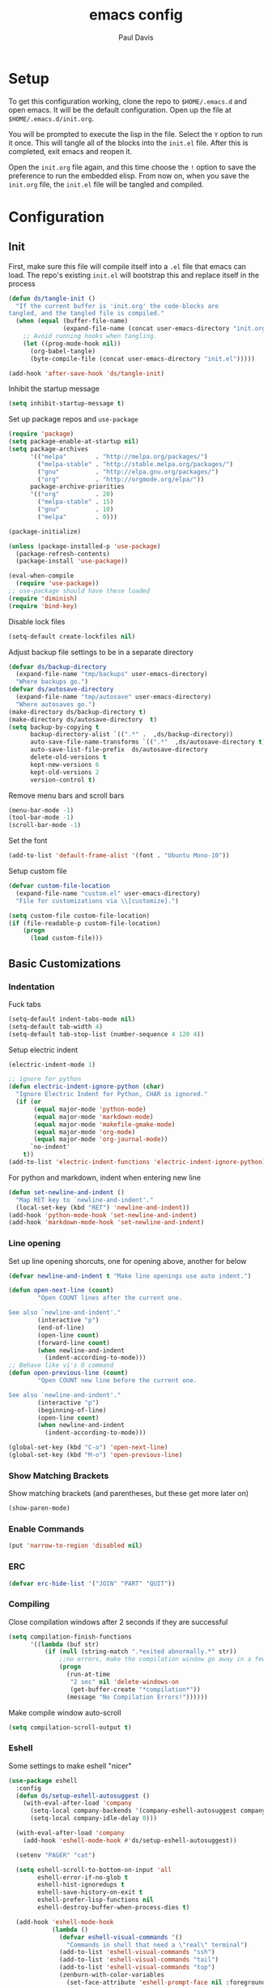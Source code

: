 #+TITLE: emacs config
#+AUTHOR: Paul Davis
#+BABEL: :cache yes
#+LATEX_HEADER: \usepackage{parskip}
#+LATEX_HEADER: \usepackage{inconsolata}
#+LATEX_HEADER: \usepackage[utf8]{inputenc}
#+PROPERTY: header-args :tangle yes

* Setup

  To get this configuration working, clone the repo to
  ~$HOME/.emacs.d~ and open emacs. It will be the default
  configuration. Open up the file at ~$HOME/.emacs.d/init.org~.

  You will be prompted to execute the lisp in the file. Select the ~Y~
  option to run it once. This will tangle all of the blocks into the
  ~init.el~ file. After this is completed, exit emacs and reopen it.

  Open the ~init.org~ file again, and this time choose the ~!~ option
  to save the preference to run the embedded elisp. From now on, when
  you save the ~init.org~ file, the ~init.el~ file will be tangled and
  compiled.

  
* Configuration

** Init

   First, make sure this file will compile itself into a ~.el~ file
   that emacs can load. The repo's existing ~init.el~ will bootstrap
   this and replace itself in the process

   #+BEGIN_SRC emacs-lisp
     (defun ds/tangle-init ()
       "If the current buffer is 'init.org' the code-blocks are
     tangled, and the tangled file is compiled."
       (when (equal (buffer-file-name)
                    (expand-file-name (concat user-emacs-directory "init.org")))
         ;; Avoid running hooks when tangling.
         (let ((prog-mode-hook nil))
           (org-babel-tangle)
           (byte-compile-file (concat user-emacs-directory "init.el")))))

     (add-hook 'after-save-hook 'ds/tangle-init)
   #+END_SRC

   Inhibit the startup message

   #+BEGIN_SRC emacs-lisp
     (setq inhibit-startup-message t)
   #+END_SRC

   Set up package repos and ~use-package~

   #+BEGIN_SRC emacs-lisp
     (require 'package)
     (setq package-enable-at-startup nil)
     (setq package-archives
           '(("melpa"        . "http://melpa.org/packages/")
             ("melpa-stable" . "http://stable.melpa.org/packages/")
             ("gnu"          . "http://elpa.gnu.org/packages/")
             ("org"          . "http://orgmode.org/elpa/"))
           package-archive-priorities
           '(("org"          . 20)
             ("melpa-stable" . 15)
             ("gnu"          . 10)
             ("melpa"        . 0)))

     (package-initialize)

     (unless (package-installed-p 'use-package)
       (package-refresh-contents)
       (package-install 'use-package))

     (eval-when-compile
       (require 'use-package))
     ;; use-package should have these loaded
     (require 'diminish)
     (require 'bind-key)
   #+END_SRC

   Disable lock files

   #+BEGIN_SRC emacs-lisp
     (setq-default create-lockfiles nil)
   #+END_SRC

   Adjust backup file settings to be in a separate directory

   #+BEGIN_SRC emacs-lisp
     (defvar ds/backup-directory
       (expand-file-name "tmp/backups" user-emacs-directory)
       "Where backups go.")
     (defvar ds/autosave-directory
       (expand-file-name "tmp/autosave" user-emacs-directory)
       "Where autosaves go.")
     (make-directory ds/backup-directory t)
     (make-directory ds/autosave-directory  t)
     (setq backup-by-copying t
           backup-directory-alist `((".*" .  ,ds/backup-directory))
           auto-save-file-name-transforms `((".*"  ,ds/autosave-directory t))
           auto-save-list-file-prefix  ds/autosave-directory
           delete-old-versions t
           kept-new-versions 6
           kept-old-versions 2
           version-control t)
   #+END_SRC

   Remove menu bars and scroll bars

   #+BEGIN_SRC emacs-lisp
     (menu-bar-mode -1)
     (tool-bar-mode -1)
     (scroll-bar-mode -1)
   #+END_SRC

   Set the font

   #+BEGIN_SRC emacs-lisp
     (add-to-list 'default-frame-alist '(font . "Ubuntu Mono-10"))
   #+END_SRC

   Setup custom file

   #+BEGIN_SRC emacs-lisp
     (defvar custom-file-location
       (expand-file-name "custom.el" user-emacs-directory)
       "File for customizations via \\[customize].")

     (setq custom-file custom-file-location)
     (if (file-readable-p custom-file-location)
         (progn
           (load custom-file)))
   #+END_SRC

** Basic Customizations
*** Indentation

    Fuck tabs

    #+BEGIN_SRC emacs-lisp
      (setq-default indent-tabs-mode nil)
      (setq-default tab-width 4)
      (setq-default tab-stop-list (number-sequence 4 120 4))
    #+END_SRC

    Setup electric indent

    #+BEGIN_SRC emacs-lisp
      (electric-indent-mode 1)

      ;; ignore for python
      (defun electric-indent-ignore-python (char)
        "Ignore Electric Indent for Python, CHAR is ignored."
        (if (or
             (equal major-mode 'python-mode)
             (equal major-mode 'markdown-mode)
             (equal major-mode 'makefile-gmake-mode)
             (equal major-mode 'org-mode)
             (equal major-mode 'org-journal-mode))
            `no-indent'
          t))
      (add-to-list 'electric-indent-functions 'electric-indent-ignore-python)
    #+END_SRC

    For python and markdown, indent when entering new line

    #+BEGIN_SRC emacs-lisp
      (defun set-newline-and-indent ()
        "Map RET key to `newline-and-indent'."
        (local-set-key (kbd "RET") 'newline-and-indent))
      (add-hook 'python-mode-hook 'set-newline-and-indent)
      (add-hook 'markdown-mode-hook 'set-newline-and-indent)
    #+END_SRC

*** Line opening

    Set up line opening shorcuts, one for opening above, another for
    below


    #+BEGIN_SRC emacs-lisp
      (defvar newline-and-indent t "Make line openings use auto indent.")

      (defun open-next-line (count)
              "Open COUNT lines after the current one.

      See also `newline-and-indent'."
              (interactive "p")
              (end-of-line)
              (open-line count)
              (forward-line count)
              (when newline-and-indent
                (indent-according-to-mode)))
      ;; Behave like vi's O command
      (defun open-previous-line (count)
              "Open COUNT new line before the current one.

      See also `newline-and-indent'."
              (interactive "p")
              (beginning-of-line)
              (open-line count)
              (when newline-and-indent
                (indent-according-to-mode)))

      (global-set-key (kbd "C-o") 'open-next-line)
      (global-set-key (kbd "M-o") 'open-previous-line)
    #+END_SRC

*** Show Matching Brackets

    Show matching brackets (and parentheses, but these get more later
    on)


    #+BEGIN_SRC emacs-lisp
      (show-paren-mode)
    #+END_SRC

*** Enable Commands

    #+BEGIN_SRC emacs-lisp
      (put 'narrow-to-region 'disabled nil)
    #+END_SRC

*** ERC
    #+BEGIN_SRC emacs-lisp
      (defvar erc-hide-list '("JOIN" "PART" "QUIT"))
    #+END_SRC

*** Compiling

    Close compilation windows after 2 seconds if they are successful

    #+BEGIN_SRC emacs-lisp
      (setq compilation-finish-functions
            '((lambda (buf str)
                (if (null (string-match ".*exited abnormally.*" str))
                    ;;no errors, make the compilation window go away in a few seconds
                    (progn
                      (run-at-time
                       "2 sec" nil 'delete-windows-on
                       (get-buffer-create "*compilation*"))
                      (message "No Compilation Errors!"))))))
    #+END_SRC

    Make compile window auto-scroll

    #+BEGIN_SRC emacs-lisp
      (setq compilation-scroll-output t)
    #+END_SRC

*** Eshell

    Some settings to make eshell "nicer"

    #+BEGIN_SRC emacs-lisp
      (use-package eshell
        :config
        (defun ds/setup-eshell-autosuggest ()
          (with-eval-after-load 'company
            (setq-local company-backends '(company-eshell-autosuggest company-elisp))
            (setq-local company-idle-delay 0)))

        (with-eval-after-load 'company
          (add-hook 'eshell-mode-hook #'ds/setup-eshell-autosuggest))

        (setenv "PAGER" "cat")

        (setq eshell-scroll-to-bottom-on-input 'all
              eshell-error-if-no-glob t
              eshell-hist-ignoredups t
              eshell-save-history-on-exit t
              eshell-prefer-lisp-functions nil
              eshell-destroy-buffer-when-process-dies t)

        (add-hook 'eshell-mode-hook
                  (lambda ()
                    (defvar eshell-visual-commands '()
                      "Commands in shell that need a \"real\" terminal")
                    (add-to-list 'eshell-visual-commands "ssh")
                    (add-to-list 'eshell-visual-commands "tail")
                    (add-to-list 'eshell-visual-commands "top")
                    (zenburn-with-color-variables
                      (set-face-attribute 'eshell-prompt-face nil :foreground zenburn-fg :weight 'normal)))))
    #+END_SRC

    Prompt setup for eshell

    #+BEGIN_SRC emacs-lisp
      (use-package dash
        :ensure t
        :config
        (use-package s
          :ensure t
          :config
          (use-package eshell
            :init

            (defvar ds/eshell-sep " | "
              "Separator between esh-sections")

            (defvar ds/eshell-section-delim " "
              "Separator between an esh-section icon and form")

            (defvar ds/eshell-header "\n "
              "Eshell prompt header")

            (setq eshell-prompt-regexp "^ [$#] ")

            (defmacro ds/with-face (STR &rest PROPS)
              "Return STR propertized with PROPS."
              `(propertize ,STR 'face (list ,@PROPS)))

            (defmacro ds/eshell-section (NAME ICON FORM &rest PROPS)
              "Build eshell section NAME with ICON prepended to evaled FORM with PROPS."
              `(defvar ,NAME
                 (lambda () (when ,FORM
                              (let ((result (concat ,ICON (if (> (length ,ICON) 0) ds/eshell-section-delim "") ,FORM)))
                                (if ,@PROPS
                                    (ds/with-face result ,@PROPS)
                                  result))))
                 "Eshell prompt section - ,NAME"))


            (defun ds/split-directory-prompt (directory)
              (if (string-match-p ".*/.*" directory)
                  (list (file-name-directory directory) (file-name-base directory))
                (list "" directory)))

            (defun ds/pwd-shorten-dirs (pwd)
              "Shorten all directory names in PWD except the last two."
              (let ((p-lst (split-string pwd "/")))
                (if (> (length p-lst) 2)
                    (concat
                     (mapconcat (lambda (elm) (if (zerop (length elm)) ""
                                                (substring elm 0 1)))
                                (butlast p-lst 2)
                                "/")
                     "/"
                     (mapconcat (lambda (elm) elm)
                                (last p-lst 2)
                                "/"))
                  pwd)))  ;; Otherwise, we just return the PWD

            (ds/eshell-section esh-dir
                               (ds/with-face "" (zenburn-with-color-variables
                                                   `(:foreground ,zenburn-fg-1 :weight bold)))
                               (let* ((dirparts (ds/split-directory-prompt (ds/pwd-shorten-dirs (abbreviate-file-name (eshell/pwd)))))
                                      (parent (car dirparts))
                                      (dirname (cadr dirparts)))
                                 (concat (ds/with-face parent (zenburn-with-color-variables
                                                                `(:foreground ,zenburn-bg+3)))
                                         (ds/with-face dirname (zenburn-with-color-variables
                                                                 `(:foreground ,zenburn-fg-1 :weight bold))))))

            (ds/eshell-section esh-git
                               (ds/with-face ""
                                             (zenburn-with-color-variables `(:foreground ,zenburn-orange)))
                               (let* ((unstaged-count (length (magit-unstaged-files)))
                                      (staged-count (length (magit-staged-files)))
                                      (untracked-count (length (magit-untracked-files)))
                                      (unstaged (if (> unstaged-count 0)
                                                    (ds/with-face
                                                     (concat " (" (number-to-string unstaged-count) ")")
                                                     (zenburn-with-color-variables `(:foreground ,zenburn-yellow)))
                                                  ""))
                                      (staged (if (> staged-count 0)
                                                  (ds/with-face
                                                   (concat " (" (number-to-string staged-count) ")")
                                                   (zenburn-with-color-variables `(:foreground ,zenburn-green)))
                                                ""))
                                      (untracked (if (> untracked-count 0)
                                                     (ds/with-face
                                                      (concat " (" (number-to-string untracked-count) ")")
                                                      (zenburn-with-color-variables `(:foreground ,zenburn-red)))
                                                   "")))
                                 (if (magit-get-current-branch)
                                     (concat (ds/with-face (magit-get-current-branch)
                                                           (zenburn-with-color-variables `(:foreground ,zenburn-blue)))
                                             staged unstaged untracked)
                                   nil)))

            (ds/eshell-section esh-last-command-status
                               ""
                               (if (eq eshell-last-command-status 0)
                                   nil
                                 (ds/with-face "" (zenburn-with-color-variables `(:foreground ,zenburn-red+1)))))

            (set-fontset-font t '(#Xf017 . #Xf017) "fontawesome")
            (set-fontset-font t '(#Xf011 . #Xf011) "fontawesome")
            (set-fontset-font t '(#Xf026 . #Xf028) "fontawesome")

            (ds/eshell-section esh-clock
                               ""
                               (format-time-string "%H:%M" (current-time))
                               (zenburn-with-color-variables
                                 `(:foreground ,zenburn-green)))

            ;; Choose which eshell-funcs to enable
            (defvar ds/eshell-funcs (list (list esh-dir esh-clock) (list esh-git) (list esh-last-command-status))
              "Eshell prompt sections")

            (defun ds/eshell-acc (acc x)
              "Accumulator for evaluating and concatenating esh-sections."
              (if (and (listp x) (not (functionp x)))
                  (concat acc (-reduce-from 'ds/eshell-acc "" x) "\n ")
                (--if-let (funcall x)
                    (if (s-blank? acc)
                        it
                      (concat acc
                              (if (string= "\n" (substring acc (- (length acc) 1) (length acc)))
                                  " "
                                ds/eshell-sep)
                              it))
                  acc)))

            (defun ds/eshell-prompt-func ()
              "Build `eshell-prompt-function'"
              (concat ds/eshell-header
                      (replace-regexp-in-string "\n $" "" (-reduce-from 'ds/eshell-acc "" ds/eshell-funcs))
                      "\n"
                      (concat " " (if (= (user-uid) 0) "#" "$") " ")))

            ;; Enable the new eshell prompt
            (setq eshell-prompt-function 'ds/eshell-prompt-func)

            )))
    #+END_SRC

*** Shell Highlighting

    Add this to highlight more stuff in ~sh-mode~

    #+BEGIN_SRC emacs-lisp
      (defun sh-script-extra-font-lock-match-var-in-double-quoted-string (limit)
        "Search for variables in double-quoted strings."
        (let (res)
          (while
              (and (setq res (progn (if (eq (get-byte) ?$) (backward-char))
                                    (re-search-forward
                                     "[^\\]\\$\\({#?\\)?\\([[:alpha:]_][[:alnum:]_]*\\|[-#?@!]\\|[[:digit:]]+\\)"
                                     limit t)))
                   (not (eq (nth 3 (syntax-ppss)) ?\")))) res))

      (defvar sh-script-extra-font-lock-keywords
        '((sh-script-extra-font-lock-match-var-in-double-quoted-string
           (2 font-lock-variable-name-face prepend))))

      (defun sh-script-extra-font-lock-activate ()
        (interactive)
        (font-lock-add-keywords nil sh-script-extra-font-lock-keywords)
        (if (fboundp 'font-lock-flush)
            (font-lock-flush)
          (when font-lock-mode (with-no-warnings (font-lock-fontify-buffer)))))

      (add-hook 'sh-mode-hook 'sh-script-extra-font-lock-activate)
    #+END_SRC

** Utility Functions

   A function to get files in a directory recursively, this is used in
   the ~org-agenda~ config to add all the files in ~$HOME/org/agenda~
   and it's subfolders

   #+BEGIN_SRC emacs-lisp
     (defun directory-files-recursive(directory &optional match)
       "Get all files in DIRECTORY recursivley.
     There are three optional arguments:
     If FULL is non-nil, return absolute file names.  Otherwise return names
      that are relative to the specified directory.
     If MATCH is non-nil, mention only file names that match the regexp MATCH.
     If NOSORT is non-nil, the list is not sorted--its order is unpredictable.
      Otherwise, the list returned is sorted with `string-lessp'.
      NOSORT is useful if you plan to sort the result yourself."
       (interactive)
       (let (file-list
             (current-dir-list (directory-files-and-attributes directory t))
             (match (if match match "^[^.].*"))) ; ignore hidden files by default
         (while current-dir-list
           (let ((file-name (car (car current-dir-list)))
                 (is-dir (equal t (car (cdr (car current-dir-list))))))
             (cond
              ;; if the filename matches the match string
              (is-dir
               ;; make sure it is not a hidden dir
               (if (or
                    (equal "." (substring file-name -1))
                    (equal "." (substring (file-name-nondirectory file-name) 0 1)))
                   ()
                 ;; recurse it adding the result to the list
                 (setq file-list
                       (append
                        (directory-files-recursive file-name match)
                        file-list))))
              ((string-match match (file-name-nondirectory file-name))
               (setq file-list (cons file-name file-list)))))
           (setq current-dir-list (cdr current-dir-list)))
         file-list))
   #+END_SRC


   A function to indent the entire buffer, bound to ~C-\~

   #+BEGIN_SRC emacs-lisp

     (defun ds/indent-buffer ()
       "Indent entire buffer using `indent-according-to-mode'."
       (interactive)
       (save-excursion
         (push-mark (point))
         (push-mark (point-max) nil t)
         (goto-char (point-min))
         (indent-region (region-beginning) (region-end))))

     (defun ds/indent-mmm-section ()
       "Indent entire MMM section using `indent-according-to-mode'."
       (interactive)
       (save-excursion
         (push-mark (point))
         (push-mark (mmm-back-end mmm-current-overlay) nil t)
         (goto-char (mmm-front-start mmm-current-overlay))
         (indent-region (region-beginning) (region-end))))

     (global-set-key (kbd "C-c \\") 'ds/indent-buffer)
   #+END_SRC

   A function that makes a variable local to the buffer and sets it's
   value in one step


   #+BEGIN_SRC emacs-lisp
     (defun set-local-variable (varname value)
       "Make a variable VARNAME local to the buffer if needed, then set to VALUE."
       (interactive "vVariable Name: \nsNew Value: ")
       (let  ((number (string-to-number value)))
         (make-variable-buffer-local varname)
         (if (and (= 0 number) (not (string-equal "0" value)))
             (set-variable varname value)
           (set-variable varname number))))
   #+END_SRC

   A function to toggle a serif font for a buffer, but still keep
   "code" in that buffer monospaced
   
   #+BEGIN_SRC emacs-lisp
     (defvar ds/serif-preserve-default-list nil
       "A list holding the faces that preserve the default family and height when TOGGLE-SERIF is used.")
     (defvar ds/preserve-default-cookies-list nil
       "A list holding the faces that preserve the default family and height when TOGGLE-SERIF is used.")
     (defvar ds/default-cookie nil
       "A list holding the faces that preserve the default family and height when TOGGLE-SERIF is used.")

     (setq ds/serif-preserve-default-list
           '(;; LaTeX markup
             font-latex-math-face
             font-latex-sedate-face
             font-latex-warning-face
             ;; org markup
             org-latex-and-related
             org-meta-line
             org-verbatim
             org-block-begin-line
             org-block
             org-code
             org-date
             ;; syntax highlighting using font-lock
             font-lock-builtin-face
             font-lock-comment-delimiter-face
             font-lock-comment-face
             font-lock-constant-face
             font-lock-doc-face
             font-lock-function-name-face
             font-lock-keyword-face
             font-lock-negation-char-face
             font-lock-preprocessor-face
             font-lock-regexp-grouping-backslash
             font-lock-regexp-grouping-construct
             font-lock-string-face
             font-lock-type-face
             font-lock-variable-name-face
             font-lock-warning-face))

     (require 'face-remap)

     (defun ds/toggle-serif ()
       "Change the default face of the current buffer to use a serif family."
       (interactive)
       (when (display-graphic-p)  ;; this is only for graphical emacs
         ;; the serif font familiy and height, save the default attributes
         (let ((serif-fam "Ubuntu")
               (serif-height 105)
               (default-fam (face-attribute 'default :family))
               (default-height (face-attribute 'default :height)))
           (if (not (bound-and-true-p ds/default-cookie))
               (progn (make-local-variable 'ds/default-cookie)
                      (make-local-variable 'ds/preserve-default-cookies-list)
                      (setq ds/preserve-default-cookies-list nil)
                      ;; remap default face to serif
                      (setq ds/default-cookie
                            (face-remap-add-relative
                             'default :family serif-fam :height serif-height))
                      ;; keep previously defined monospace fonts the same
                      (dolist (face ds/serif-preserve-default-list)
                        (add-to-list 'ds/preserve-default-cookies-list
                                     (face-remap-add-relative
                                      face :family default-fam :height default-height)))
                      (message "Turned on serif writing font."))
             ;; undo changes
             (progn (face-remap-remove-relative ds/default-cookie)
                    (dolist (cookie ds/preserve-default-cookies-list)
                      (face-remap-remove-relative cookie))
                    (setq ds/default-cookie nil)
                    (setq ds/preserve-default-cookies-list nil)
                    (message "Restored default fonts."))))))
   #+END_SRC

   A function to get an eslint executable for linting javascript. This
   should use the local instance installed in ~node_modules~ over any
   globally installed eslint package

   #+BEGIN_SRC emacs-lisp
     (defun ds/use-eslint-from-node-modules ()
       (let* ((root (locate-dominating-file
                     (or (buffer-file-name) default-directory)
                     "node_modules"))
              (eslint (and root
                           (expand-file-name "node_modules/eslint/bin/eslint.js"
                                             root))))
         (when (and eslint (file-executable-p eslint))
           (setq-local flycheck-javascript-eslint-executable eslint))))
   #+END_SRC

** Fence Edit

   Fork of [[https://github.com/aaronbieber/fence-edit.el][fence-edit]]

   #+BEGIN_SRC emacs-lisp
     (defcustom fence-edit-lang-modes
       '(("cl" . lisp-interaction-mode))
       "A mapping from markdown language symbols to the modes they should be edited in."
       :group 'fence-edit
       :type '(repeat
               (cons
                (string "Language name")
                (symbol "Major mode"))))

     (defcustom fence-edit-default-mode
       'text-mode
       "The default mode to use if a language-appropriate mode cannot be determined."
       :group 'fence-edit
       :type '(symbol))

     (defcustom fence-edit-blocks
       '(("^[[:blank:]]*\\(?:```\\|~~~\\)[ ]?\\([^[:space:]]+\\|{[^}]*}\\)?\\(?:[[:space:]]*?\\)$"
          "^[[:blank:]]*\\(?:```\\|~~~\\)\\s *?$"
          1)
         ("^<template>$" "^</template>$" web)
         ("^<script>$" "^</script>$" js)
         ("^<style[ ]?\\(scoped\\)?>" "^</style>$" css)
         ("^<style lang=\"stylus\"[ ]?\\(scoped\\)?>" "^</style>$" )
         ("^<style lang=\"scss\"[ ]?\\(scoped\\)?>" "^</style>$" scss)
         ("^<style lang=\"sass\"[ ]?\\(scoped\\)?>" "^</style>$" sass))
       "Alist of regexps matching editable blocks.

     Each element takes the form
     \(START-REGEXP END-REGEXP LANG-RULE)

     Where START- and END-REGEXP are patterns matching the start and end of
     the block, respectively.

     If LANG-RULE is a symbol, that symbol is assumed to be a language
     name.

     If LANG-RULE is an integer, it is assumed to be the number of a
     capture group to pass to `match-string' to get the language (a capture
     group within the START-REGEXP).

     If the language value with `-mode' appended to it does not resolve to
     a bound function, it will be used to look up a mode in
     `fence-edit-lang-modes'.  If the symbol doesn't match a key in
     that list, the `fence-edit-default-mode' will be used."
       :group 'fence-edit
       :type '(repeat
               (list
                (regexp "Start regexp")
                (regexp "End regexp")
                (choice (integer "Capture group number")
                        (symbol "Language name")))))

     (defconst fence-edit-window-layout 48529384
       "Register in which to save the window layout.

     Registers are chars, so this is set to an int that is not likely to be
     used by anything else.")

     (defvar-local fence-edit-previous-mode nil
       "Mode set before narrowing, restored upon widening.")

     (defvar-local fence-edit-overlay nil
       "An overlay used to indicate the original text being edited.")

     (defvar-local fence-edit-mark-beg nil
       "A marker at the beginning of the edited text block.

     Used to replace the text upon completion of editing.")

     (defvar-local fence-edit-mark-end nil
       "A marker at the end of the edited text block.

     Used to replace the text upon completion of editing.")

     (defvar-local fence-edit-block-indent nil
       "The indentation of the first line.

     Used to strip and replace the indentation upon beginning/completion of editing.")

     (defvar fence-edit-mode-map
       (let ((map (make-sparse-keymap)))
         (define-key map (kbd "C-c C-c") 'fence-edit-exit)
         (define-key map (kbd "C-c '")   'fence-edit-exit)
         (define-key map (kbd "C-c C-k") 'fence-edit-abort)
         (define-key map (kbd "C-x C-s") 'fence-edit-save)
         map)
       "The keymap used in ‘fence-edit-mode’.")

     (define-minor-mode fence-edit-mode
       "A minor mode used when editing a fence-edit block."
       nil "Fence-Edit"
       fence-edit-mode-map)

     (defvar fence-edit-mode-hook nil
       "Hook run when fence-edit has set the block's language mode.

     You may want to use this to disable language mode configurations that
     don't work well in the snippet view.")

     (defun fence-edit-mode-configure ()
       "Configure the fence-edit edit buffer."
       (add-hook 'kill-buffer-hook
                 #'(lambda () (delete-overlay fence-edit-overlay)) nil 'local))

     (add-hook 'fence-edit-mode-hook 'fence-edit-mode-configure)

     (defsubst fence-edit-set-local (var value)
       "Make VAR local in current buffer and set it to VALUE."
       (set (make-local-variable var) value))

     (defun fence-edit--make-edit-buffer-name (base-buffer-name lang)
       "Make an edit buffer name from BASE-BUFFER-NAME and LANG."
       (concat "*Narrowed Edit " base-buffer-name "[" lang "]*"))

     (defun fence-edit--next-line-beginning-position-at-pos (pos)
       "Return the position of the beginning of the line after the line at POS.

     Used to find the position at which the code to edit begins, covering
     for a common case where the block start regexp doesn't match the
     ending line break and that break gets sucked into the block of code to
     edit."
       (interactive)
       (save-excursion
         (goto-char pos)
         (forward-line)
         (line-beginning-position)))

     (defun fence-edit--get-block-around-point ()
       "Return metadata about block surrounding point.

     Return nil if no block is found."
       (save-excursion
         (beginning-of-line)
         (let ((pos (point))
               (blocks fence-edit-blocks)
               block re-start re-end lang-id start end lang)
           (catch 'exit
             (while (setq block (pop blocks))
               (save-excursion
                 (setq re-start (car block)
                       re-end (nth 1 block)
                       lang-id (nth 2 block))
                 (if (or (looking-at re-start)
                         (re-search-backward re-start nil t))
                     (progn
                       (setq start (fence-edit--next-line-beginning-position-at-pos (match-end 0))
                             lang (if (integerp lang-id)
                                      (match-string lang-id)
                                    (symbol-name lang-id)))
                       (if (and (and (goto-char (match-end 0))
                                     (re-search-forward re-end nil t))
                                (>= (match-beginning 0) pos))
                           (throw 'exit `(,start ,(match-beginning 0) ,lang)))))))))))

     (defun fence-edit--get-mode-for-lang (lang)
       "Try to get a mode function from language name LANG.

     The assumption is that language `LANG' has a mode `LANG-mode'."
       (let ((mode-name (intern (concat lang "-mode"))))
         (if (fboundp mode-name)
             mode-name
           (if (assoc lang fence-edit-lang-modes)
               (cdr (assoc lang fence-edit-lang-modes))
             fence-edit-default-mode))))

     (defun fence-edit-code-at-point ()
       "Look for a code block at point and, if found, edit it."
       (interactive)
       (let* ((block (fence-edit--get-block-around-point))
              (pos (point))
              (beg (make-marker))
              (end (copy-marker (make-marker) t))
              (block-indent "")
              edit-point lang code mode ovl edit-buffer vars first-line)
         (if block
             (progn
               (setq beg (move-marker beg (car block))
                     end (move-marker end (nth 1 block))
                     edit-point (1+ (- pos beg))
                     lang (nth 2 block)
                     code (buffer-substring-no-properties beg end)
                     mode (fence-edit--get-mode-for-lang lang)
                     ovl (make-overlay beg end)
                     edit-buffer (generate-new-buffer
                                  (fence-edit--make-edit-buffer-name (buffer-name) lang)))
               (window-configuration-to-register fence-edit-window-layout)
               (if (string-match-p (rx "\n" string-end) code)
                   (setq code (replace-regexp-in-string (rx "\n" string-end) "" code)))
               (setq first-line (car (split-string code "\n")))
               (string-match "^[[:blank:]]*" first-line)
               (setq block-indent (match-string 0 first-line))
               (setq code (replace-regexp-in-string (concat "^" block-indent) "" code))
               (overlay-put ovl 'edit-buffer edit-buffer)
               (overlay-put ovl 'face 'secondary-selection)
               (overlay-put ovl :read-only "Please don't.")
               (switch-to-buffer-other-window edit-buffer t)
               (insert code)
               (remove-text-properties (point-min) (point-max)
                                       '(display nil invisible nil intangible nil))
               (condition-case e
                   (funcall mode)
                 (error
                  (message "Language mode `%s' fails with: %S" mode (nth 1 e))))
               (fence-edit-mode)
               (fence-edit-set-local 'fence-edit-editor t)
               (fence-edit-set-local 'fence-edit-mark-beg beg)
               (fence-edit-set-local 'fence-edit-mark-end end)
               (fence-edit-set-local 'fence-edit-block-indent block-indent)
               (fence-edit-set-local 'fence-edit-overlay ovl)
               (fence-edit-set-local 'header-line-format "Press C-c ' (C-c apostrophe) to save, C-c C-k to abort.")
               (goto-char edit-point)
               (set-buffer-modified-p nil)))))

     (defun fence-edit--guard-edit-buffer ()
       "Throw an error if current buffer doesn't look like an edit buffer."
       (unless (bound-and-true-p fence-edit-editor)
         (error "This is not a fence-edit editor; something is wrong")))

     (defun fence-edit--abandon-edit-buffer (dest-buffer)
       "Trash the edit buffer and switch to DEST-BUFFER.

     The edit buffer is expected to be the current buffer."
       (interactive "P")
       (fence-edit--guard-edit-buffer)
       (let ((buffer (current-buffer)))
         (switch-to-buffer-other-window dest-buffer)
         (jump-to-register fence-edit-window-layout)
         (with-current-buffer buffer
           (set-buffer-modified-p nil))
         (kill-buffer buffer)))

     (defun fence-edit-save () 
       "Save the original buffer with the new text."
       (interactive)
       (fence-edit--guard-edit-buffer)
       (let ((beg fence-edit-mark-beg))
         (fence-edit-replace)
         (set-buffer-modified-p nil)
         (with-current-buffer (marker-buffer beg)
           (save-buffer))))

     (defun fence-edit-exit ()
       "Conclude editing, replacing the original text."
       (interactive)
       (fence-edit--guard-edit-buffer)
       (let ((code (buffer-string))
             (edit-point (point))
             (beg fence-edit-mark-beg)
             (end fence-edit-mark-end))
         (fence-edit-replace)
         (fence-edit--abandon-edit-buffer (marker-buffer beg))
         (goto-char (1- (+ beg edit-point)))
         (set-marker beg nil)
         (set-marker end nil)))

     (defun fence-edit-replace ()
       "Continue editing, replacing the original text."
       (interactive)
       (fence-edit--guard-edit-buffer)
       (let ((buffer (current-buffer))
             (code (buffer-string))
             (beg fence-edit-mark-beg)
             (end fence-edit-mark-end)
             (block-indent fence-edit-block-indent)
             (edit-point (point))
             (ovl fence-edit-overlay))
         (if (not (string-match-p (rx "\n" string-end) code))
             (setq code (concat code "\n")))
         (setq code (replace-regexp-in-string "\n" (concat "\n" block-indent) code))
         (setq code (concat block-indent code))
         (setq code (replace-regexp-in-string (concat "\n" block-indent "$") "\n" code))
         (with-current-buffer (marker-buffer beg)
           (goto-char beg)
           (undo-boundary)
           (delete-region beg end)
           (insert code))))

     (defun fence-edit-abort ()
       "Conclude editing, discarding the edited text."
       (interactive)
       (fence-edit--guard-edit-buffer)
       (let ((dest-buffer (marker-buffer fence-edit-mark-beg)))
         (fence-edit--abandon-edit-buffer dest-buffer)))


     (global-set-key (kbd "C-c '") 'fence-edit-code-at-point)
   #+END_SRC

** ChordPro Mode
   
   #+BEGIN_SRC emacs-lisp
     (defvar chordpro-font-lock-defaults
       '((("\\(\\[[^]]*\\]\\)" . font-lock-string-face)
          ("^\\(#.*\\)" . font-lock-comment-face)
          ("\\({subtitle[^}]*}\\)" . font-lock-type-face)
          ("\\({title[^}]*}\\)" . font-lock-keyword-face)
          ("\\({[^}]*}\\)" . font-lock-variable-name-face))))


     (define-derived-mode chordpro-mode text-mode "Chordpro"
       "Major mode for editing Chordpro files.
     Special commands:
     \\{chordpro-mode-map}"
       (setq font-lock-defaults chordpro-font-lock-defaults)
       (auto-fill-mode -1))

     (add-to-list 'auto-mode-alist '("\\.pro$" . chordpro-mode))
     (add-to-list 'auto-mode-alist '("\\.chopro$" . chordpro-mode))
     (add-to-list 'auto-mode-alist '("\\.chordpro$" . chordpro-mode))
   #+END_SRC


* Basic Packages

** Zenburn

   Set the alist first so that we can override some color they use in
   the theme, namely a darker background and added shades

   Then set up the configuration for the theme, mostly custom colors
   for various other packages and the header/footer lines

   #+BEGIN_SRC emacs-lisp
     (use-package zenburn-theme
       :ensure t
       :demand
       :init
       (defvar zenburn-colors-alist
         '(("zenburn-fg+1"     . "#FFFFEF")
           ("zenburn-fg"       . "#DCDCCC")
           ("zenburn-fg-1"     . "#656555")
           ("zenburn-bg-2"     . "#000000")
           ("zenburn-bg-1"     . "#0C0C0C")
           ("zenburn-bg-05"    . "#121212")
           ("zenburn-bg"       . "#1C1C1C")
           ("zenburn-bg+05"    . "#222222")
           ("zenburn-bg+1"     . "#2C2C2C")
           ("zenburn-bg+2"     . "#3C3C3C")
           ("zenburn-bg+3"     . "#4C4C4C")
           ("zenburn-red+1"    . "#DCA3A3")
           ("zenburn-red"      . "#CC9393")
           ("zenburn-red-1"    . "#BC8383")
           ("zenburn-red-2"    . "#AC7373")
           ("zenburn-red-3"    . "#9C6363")
           ("zenburn-red-4"    . "#8C5353")
           ("zenburn-orange"   . "#DFAF8F")
           ("zenburn-yellow"   . "#F0DFAF")
           ("zenburn-yellow-1" . "#E0CF9F")
           ("zenburn-yellow-2" . "#D0BF8F")
           ("zenburn-yellow-4" . "#B09F6F")
           ("zenburn-green-2"  . "#4F6F4F")
           ("zenburn-green-1"  . "#5F7F5F")
           ("zenburn-green"    . "#7F9F7F")
           ("zenburn-green+1"  . "#8FB28F")
           ("zenburn-green+2"  . "#9FC59F")
           ("zenburn-green+3"  . "#AFD8AF")
           ("zenburn-green+4"  . "#BFEBBF")
           ("zenburn-cyan"     . "#93E0E3")
           ("zenburn-blue+1"   . "#94BFF3")
           ("zenburn-blue"     . "#8CD0D3")
           ("zenburn-blue-1"   . "#7CB8BB")
           ("zenburn-blue-2"   . "#6CA0A3")
           ("zenburn-blue-3"   . "#5C888B")
           ("zenburn-blue-4"   . "#4C7073")
           ("zenburn-blue-5"   . "#366060")
           ("zenburn-magenta"  . "#DC8CC3"))
         "List of Zenburn colors.
     Each element has the form (NAME . HEX).

     `+N' suffixes indicate a color is lighter.
     `-N' suffixes indicate a color is darker.

     This overrides the colors provided by the `zenburn-theme' package.")


       :config
       (load-theme 'zenburn t)


       ;; default face customizations
       (zenburn-with-color-variables
         ;; darker region selection
         (set-face-attribute 'region nil :background zenburn-bg-2)
         ;; flat mode and header lines
         (set-face-attribute 'header-line nil :background zenburn-bg+1 :box nil)
         (set-face-attribute 'mode-line nil :background zenburn-bg+1 :box nil)
         (set-face-attribute 'mode-line-inactive nil :foreground zenburn-bg+3 :background zenburn-bg+05 :box nil)
         (set-face-attribute 'fringe nil :background zenburn-bg+1)
         ;; italic comments
         (set-face-attribute 'font-lock-comment-face nil :slant 'italic)
         ;; set the verticle border color
         (set-face-attribute 'vertical-border nil :foreground zenburn-bg-1))

       ;; powerline colors
       (with-eval-after-load 'powerline
         (zenburn-with-color-variables
           (set-face-attribute 'powerline-active1 nil :background zenburn-bg+05 :foreground zenburn-green+1)
           (set-face-attribute 'powerline-active2 nil :background zenburn-bg+1 :foreground zenburn-green+1)
           (set-face-attribute 'powerline-inactive1 nil :background zenburn-bg+05 :foreground zenburn-bg+3)
           (set-face-attribute 'powerline-inactive2 nil :background zenburn-bg+05 :foreground zenburn-bg+3)))

       ;; flycheck use straight underline instead of wave
       (with-eval-after-load 'flycheck
         (zenburn-with-color-variables
           (set-face-attribute 'flycheck-error nil :underline `(:style line :color ,zenburn-red-1))
           (set-face-attribute 'flycheck-warning nil :underline `(:style line :color ,zenburn-yellow-2))
           (set-face-attribute 'flycheck-info nil :underline `(:style line :color ,zenburn-blue-2))))

       ;; company faces
       (with-eval-after-load 'company
         (zenburn-with-color-variables
           (set-face-attribute 'company-preview nil :background zenburn-green+2 :foreground zenburn-bg)
           (set-face-attribute 'company-preview-search nil :background zenburn-blue :foreground zenburn-bg)))

       (with-eval-after-load 'company-template
         (zenburn-with-color-variables
           (set-face-attribute 'company-template-field nil :background zenburn-yellow-1 :foreground zenburn-bg)))

       ;; faces for ledger mode
       (with-eval-after-load 'ledger-mode
         (zenburn-with-color-variables
           (set-face-attribute 'ledger-font-auto-xact-face nil :foreground zenburn-yellow)
           (set-face-attribute 'ledger-font-periodic-xact-face nil :foreground zenburn-green+3)
           (set-face-attribute 'ledger-font-xact-cleared-face nil :foreground zenburn-fg)
           (set-face-attribute 'ledger-font-xact-pending-face nil :foreground zenburn-yellow-2)
           ;; (set-face-attribute 'ledger-font-xact-open-face nil :foreground zenburn-bg-1)
           (set-face-attribute 'ledger-font-payee-uncleared-face nil :foreground zenburn-fg-1)
           (set-face-attribute 'ledger-font-payee-pending-face nil :foreground zenburn-yellow-2)
           (set-face-attribute 'ledger-font-pending-face nil :foreground zenburn-yellow-2)
           (set-face-attribute 'ledger-font-other-face nil :foreground zenburn-blue-1)
           (set-face-attribute 'ledger-font-posting-account-face nil :foreground zenburn-blue-3 )
           (set-face-attribute 'ledger-font-posting-amount-face nil :foreground zenburn-green+4 )
           (set-face-attribute 'ledger-font-posting-date-face nil :foreground zenburn-orange :underline t)
           (set-face-attribute 'ledger-font-report-clickable-face nil :foreground zenburn-fg+1)))

       ;; highlight-parentheses
       (with-eval-after-load 'highlight-parentheses
         (zenburn-with-color-variables
           (setq hl-paren-background-colors `(,zenburn-bg-2 ,zenburn-bg-1 ,zenburn-bg-05 ,zenburn-bg+05 ,zenburn-bg+1 ,zenburn-bg+2 ,zenburn-bg+3 ,zenburn-fg-1))
           (setq hl-paren-colors `(,zenburn-red-2 ,zenburn-green ,zenburn-orange ,zenburn-blue ,zenburn-yellow ,zenburn-cyan ,zenburn-magenta ,zenburn-fg+1))))



       ;; faces for avy
       (with-eval-after-load 'avy
         (zenburn-with-color-variables
           (set-face-attribute 'avy-background-face nil :foreground zenburn-fg-1 :background zenburn-bg-1)
           (set-face-attribute 'avy-lead-face-0 nil :foreground zenburn-fg+1 :background zenburn-blue-5)
           (set-face-attribute 'avy-lead-face-1 nil :foreground zenburn-fg+1 :background zenburn-bg-2)
           (set-face-attribute 'avy-lead-face-2 nil :foreground zenburn-fg+1 :background zenburn-blue-4)
           (set-face-attribute 'avy-lead-face nil :foreground zenburn-fg+1 :background zenburn-red-4))))

     (with-eval-after-load 'ivy
         (zenburn-with-color-variables
           (set-face-attribute 'ivy-current-match nil :foreground zenburn-fg+1 :background zenburn-bg+3 :box zenburn-blue :underline nil)
           (set-face-attribute 'ivy-subdir nil :foreground zenburn-blue-1 :background nil :weight 'bold)
           (set-face-attribute 'ivy-minibuffer-match-face-1 nil :background nil :box zenburn-green-1 :underline nil)
           (set-face-attribute 'ivy-minibuffer-match-face-2 nil :background nil :box zenburn-green-1 :underline nil)
           (set-face-attribute 'ivy-minibuffer-match-face-3 nil :background nil :box zenburn-red-1 :underline nil)
           (set-face-attribute 'ivy-minibuffer-match-face-4 nil :background nil :box zenburn-yellow-1 :underline nil)))
   #+END_SRC

** Try

   #+BEGIN_SRC emacs-lisp
     (use-package try
       :ensure t
       :pin melpa-stable)
   #+END_SRC

** Fontawesome

   #+BEGIN_SRC emacs-lisp
     (use-package fontawesome
       :ensure t
       :pin melpa
       :config
       (defun ds/vc-git-mode-line-string (orig-fn &rest args)
         "Replace Git in modeline with font-awesome git icon via ORIG-FN and ARGS."
         (let ((str (apply orig-fn args)))
           (concat [#xf126] ":" (substring-no-properties str 4))))

       (advice-add #'vc-git-mode-line-string :around #'ds/vc-git-mode-line-string))
   #+END_SRC

** Smooth Scrolling

   #+BEGIN_SRC emacs-lisp
     (use-package smooth-scrolling
       :ensure t
       :config
       (smooth-scrolling-mode 1))
   #+END_SRC

** Autorevert

   #+BEGIN_SRC emacs-lisp
     (use-package autorevert
       :diminish auto-revert-mode
       :config
       (global-auto-revert-mode))
   #+END_SRC

** Highlight Parentheses

   Enabled just for elisp right now, others if needed

   #+BEGIN_SRC emacs-lisp
     (use-package highlight-parentheses
       :ensure t
       :diminish highlight-parentheses-mode
       :config
       (add-hook 'emacs-lisp-mode-hook
               '(lambda ()
                  (highlight-parentheses-mode))))
   #+END_SRC

** Subword

   #+BEGIN_SRC emacs-lisp
     (use-package subword
       :diminish subword-mode
       :config
       (global-subword-mode))
   #+END_SRC

** Winner

   #+BEGIN_SRC emacs-lisp
     (use-package winner
       :diminish winner-mode
       :config
       (winner-mode))
   #+END_SRC

** Adaptive Wrap
    
   #+BEGIN_SRC emacs-lisp
     (use-package adaptive-wrap
       :ensure t
       :pin gnu
       :init
       (defvar adaptive-wrap-extra-indent 2)
       :config
       (add-hook 'visual-line-mode-hook
                 '(lambda ()
                    (adaptive-wrap-prefix-mode (if visual-line-mode 1 -1)))))

   #+END_SRC
    
** Relative Line Numbers

   #+BEGIN_SRC emacs-lisp
     (use-package linum-relative
       :ensure t
       :pin melpa-stable
       :bind (("C-x l" . linum-relative-toggle))
       :diminish linum-relative-mode
       :demand
       :init
       (defvar linum-relative-current-symbol "")
       (defvar linum-relative-format "%3s "))

   #+END_SRC
** Dired

   #+BEGIN_SRC emacs-lisp
     (use-package dired
       :config
       (setq dired-listing-switches "-lha --group-directories-first"))
   #+END_SRC

   #+BEGIN_SRC emacs-lisp
     (use-package dired-subtree
       :ensure t
       :commands (dired-subtree-toggle dired-subtree-cycle)
       :bind (:map dired-mode-map
                   ("i" . dired-subtree-toggle))
       :config
       (setq dired-subtree-use-backgrounds nil))
   #+END_SRC

** Uniquify

   #+BEGIN_SRC emacs-lisp
     (use-package uniquify
       :config
       (customize-set-variable 'uniquify-buffer-name-style 'forward))
   #+END_SRC

** Magit

   #+BEGIN_SRC emacs-lisp
     (use-package magit
       :ensure t
       :pin melpa-stable
       :config
       (setq magit-merge-arguments '("--no-ff"))

       (defvar my-git-command-map
         (let ((map (make-sparse-keymap)))
           (define-key map "g" 'magit-status)
           (define-key map (kbd "C-g") 'magit-status)
           (define-key map "l" 'magit-list-repositories)
           (define-key map "f" 'magit-fetch-current)
           (define-key map "!" 'magit-blame-mode)
           (define-key map "c" 'magit-checkout)
           (define-key map (kbd "C-r") 'magit-rebase-step)
           (define-key map (kbd "C-f") 'magit-pull)
           (define-key map (kbd "C-p") 'magit-push)
           (define-key map (kbd "z z") 'magit-stash)
           (define-key map (kbd "z p") 'magit-stash-pop)
           (define-key map (kbd "C-t") 'git-timemachine)
           (define-key map (kbd "C-c") 'magit-create-branch)
           map)
         "Keymap of commands to load magit.")

       (define-key global-map (kbd "C-c g") my-git-command-map)
       (define-key global-map (kbd "C-c C-g") my-git-command-map)

       (setq global-magit-file-mode t)
       (add-hook 'magit-popup-mode-hook
                 (lambda()
                   (fit-window-to-buffer))))

   #+END_SRC

   Add ~git-timemachine~ for the ~C-c g C-t~ binding

   #+BEGIN_SRC emacs-lisp
     (use-package git-timemachine
       :ensure t
       :pin melpa-stable)
   #+END_SRC

** Window Purpose

   #+BEGIN_SRC emacs-lisp
     (use-package window-purpose
       :ensure t
       :pin melpa-stable
       :config
       (define-key purpose-mode-map (kbd "C-x b") nil)
       (define-key purpose-mode-map (kbd "C-x C-f") nil))
   #+END_SRC

** Hyperbole

   #+BEGIN_SRC emacs-lisp
     (use-package hyperbole
       :ensure t)
   #+END_SRC

** Org

   #+BEGIN_SRC emacs-lisp
     (use-package org
       :ensure org-plus-contrib
       :mode (("\\.org$" . org-mode))
       :pin org
       :init
       (defvar org-directory "~/org" "Directory for org files.")
       (defvar org-agenda-directory "~/org/agenda" "Directory for org files.")
       (defvar org-mobile-directory "~/.org-mobile" "Directory for mobile org files.")
       (defvar org-time-clocksum-format "%d:%.02d")
       (setq org-journal-dir (concat org-directory "/journal/"))
       :config
       (condition-case nil
           (make-directory org-journal-dir t) ; make the org and journal dirs if they are not there already
         (error nil))
       (condition-case nil
           (make-directory org-mobile-directory t) ; make the org and journal dirs if they are not there already
         (error nil))

       (defun org-agenda-reload ()
         "Reset org agenda files by rescanning the org directory."
         (interactive)
         (setq org-agenda-files (directory-files-recursive org-agenda-directory "\\.org\\|[0-9]\\{8\\}"))
         (setq org-refile-targets '((org-agenda-files . (:level . 1)))))

       (org-agenda-reload)
       (setq org-agenda-file-regexp "\\([^.].*\\.org\\)\\|\\([0-9]+\\)")

       (setq org-log-done 'time)
       (setq org-enforce-todo-dependencies t)
       (setq org-agenda-dim-blocked-tasks t)
       (setq org-catch-invisible-edits t)

       (setq org-clock-idle-time 15)
       (setq org-clock-mode-line-total 'today)
       (setq org-log-into-drawer "LOGBOOK")
       (setq org-clock-into-drawer "LOGBOOK")
       (setq org-duration-format '(("h" . t) (special . 2)))
       (setq org-src-window-setup 'other-frame)

       ;; Resume clocking task when emacs is restarted
       (org-clock-persistence-insinuate)
       ;; Save the running clock and all clock history when exiting Emacs, load it on startup
       (setq org-clock-persist t)
       ;; Resume clocking task on clock-in if the clock is open
       (setq org-clock-in-resume t)
       ;; Do not prompt to resume an active clock, just resume it
       (setq org-clock-persist-query-resume nil)
       ;; Sometimes I change tasks I'm clocking quickly - this removes clocked tasks
       ;; with 0:00 duration
       (setq org-clock-out-remove-zero-time-clocks t)
       ;; Clock out when moving task to a done state
       (setq org-clock-out-when-done t)
       ;; Enable auto clock resolution for finding open clocks
       (setq org-clock-auto-clock-resolution (quote when-no-clock-is-running))
       ;; Include current clocking task in clock reports
       (setq org-clock-report-include-clocking-task t)
       ;; use pretty things for the clocktable
       (setq org-pretty-entities t)

       (setq org-todo-keywords
             '((sequence "TODO(t)" "IN-PROGRESS(i!)" "WAITING(w@)" "|" "WILL-NOT-IMPLEMENT(k@)" "DONE(d)")
               (sequence "BUG(b)" "RESOLVING(r!)" "|" "NON-ISSUE(n@)" "PATCHED(p)")))

       ;; defaut capture file
       (setq org-default-notes-file (concat org-directory "/todo.org"))

       (setq org-capture-templates
             '(("t" "Todo" entry (file+headline (concat org-directory "/todo.org") "Todo") "* TODO %?\n  SCHEDULED: %^{Schedule}t\n  %A")
               ("n" "Note" entry (file+headline (concat org-directory "/notes.org") "Notes") "* %? %U\n  %i")))

       (add-hook 'org-mode-hook
                 (lambda ()
                   (add-hook 'after-save-hook 'org-babel-tangle nil 'local-please)))

       (setq org-ditaa-jar-path "/usr/share/java/ditaa/ditaa-0_10.jar")
       (org-babel-do-load-languages
        'org-babel-load-languages
        '((sh . t)
          (ditaa . t)))

       ;; expand logbook on org all expand
       (defun ds/expand-logbook-drawer ()
         "Expand the closest logbook drawer."
         (interactive)
         (search-forward ":LOGBOOK:")
         (org-cycle))

       (defun ds/org-logbook-cycle-hook (ds/drawer-curr-state)
         "When the MY/VAR/CURR-STATE is \"all\", open up logbooks."
         (interactive)
         (message "State changed")
         (when (eq ds/drawer-curr-state "all")
           (ds/expand-logbook-drawer)))

       (add-hook 'org-cycle-hook 'ds/org-logbook-cycle-hook))


   #+END_SRC

   #+BEGIN_SRC emacs-lisp
     (use-package org-bullets
       :ensure t
       :pin melpa-stable
       :config
       (add-hook 'org-mode-hook (lambda () (org-bullets-mode 1))))
   #+END_SRC

** Projectile

   #+BEGIN_SRC emacs-lisp
     (use-package projectile
       :ensure t
       :pin melpa-stable
       :init
       (defvar projectile-remember-window-configs t)
       :config
       (setq projectile-mode-line '(:eval
        (if (file-remote-p default-directory)
            " NoProj"
          (format " Proj[%s]"
                  (projectile-project-name)))))
       (projectile-global-mode))
   #+END_SRC

** Multiple Cursors

   #+BEGIN_SRC emacs-lisp
     (use-package multiple-cursors
       :ensure t
       :pin melpa-stable
       :bind (("C->" . mc/mark-next-like-this)
              ("C-<" . mc/mark-previous-like-this)))
   #+END_SRC

** Undo Tree

   More "sane" undo/redo system

   #+BEGIN_SRC emacs-lisp
     (use-package undo-tree
       :ensure t
       :pin gnu
       :diminish undo-tree-mode
       :config
       (global-undo-tree-mode))
   #+END_SRC

** Ace Window
   
   #+BEGIN_SRC emacs-lisp
     (use-package ace-window
       :ensure t
       :pin melpa-stable
       :bind (("C-x o" . ace-window)))
   #+END_SRC
   
** Exec Path from Shell

   #+BEGIN_SRC emacs-lisp
     (use-package exec-path-from-shell
       :ensure t
       :pin melpa-stable
       :config
       (exec-path-from-shell-initialize))
   #+END_SRC

** Flx
   #+BEGIN_SRC emacs-lisp
     (use-package flx
       :ensure t
       :pin melpa-stable)
   #+END_SRC
   
** Hydra
   #+BEGIN_SRC emacs-lisp
     (use-package hydra
       :ensure t
       :pin melpa-stable
       :config
       (defhydra hydra-zoom (global-map "C-c z")
         "zoom"
         ("g" text-scale-increase "in")
         ("l" text-scale-decrease "out"))
       (defhydra hydra-muti-cursor (global-map "C-c n" :hint nil)
       "
     ^Mark^
     ^^^^^^^^-----------------------------------------------------------------
     _n_: next    
     _p_: previous
     "
         ("n" mc/mark-next-like-this)
         ("p" mc/mark-previous-like-this)))
   #+END_SRC

** Avy

   #+BEGIN_SRC emacs-lisp
     (use-package avy
       :ensure t
       :pin melpa-stable
       :bind (("C-c j j" . avy-goto-line)
              ("C-c j w" . avy-goto-word-or-subword-1)
              ("C-c j c" . avy-goto-char)))
   #+END_SRC

** Smex

   #+BEGIN_SRC emacs-lisp
     (use-package smex
       :ensure t
       :pin melpa-stable)
   #+END_SRC

** Ivy
   
   #+BEGIN_SRC emacs-lisp
     (use-package ivy
       :ensure t
       :demand
       :pin melpa-stable
       :diminish (ivy-mode . "")
       :bind (("C-x C-b" . ivy-switch-buffer)
              :map ivy-minibuffer-map
              ("C-'" . ivy-avy))
       :config
       (ivy-mode 1)
       ;; add ‘recentf-mode’ and bookmarks to ‘ivy-switch-buffer’.
       (setq ivy-use-virtual-buffers t)
       ;; recursive minibuffer
       (setq enable-recursive-minibuffers t)
       ;; count display
       (setq ivy-count-format "(%d/%d) ")
       ;; wrap
       (setq ivy-wrap t)
       ;; number of result lines to display
       (setq ivy-height 30)
       ;; no regexp by default
       (setq ivy-initial-inputs-alist nil)
       ;; configure regexp engine.
       (setq ivy-re-builders-alist
             ;; allow input not in order
             '((t . ivy--regex-fuzzy))))
   #+END_SRC

   #+BEGIN_SRC emacs-lisp
     (use-package ivy-hydra
       :ensure t
       :pin melpa-stable)
   #+END_SRC

** Counsel

   #+BEGIN_SRC emacs-lisp
     (use-package counsel
       :ensure t
       :pin melpa-stable
       :bind (("M-x" . counsel-M-x)
              ("C-x C-f" . counsel-find-file)
              :map read-expression-map
              ("C-r" . counsel-minibuffer-history)))
   #+END_SRC

   #+BEGIN_SRC emacs-lisp
     (use-package counsel-projectile
       :ensure t
       :config
       (counsel-projectile-on))
   #+END_SRC

** Swiper

   #+BEGIN_SRC emacs-lisp
     (use-package swiper
       :ensure t
       :pin melpa-stable
       :bind (("C-s" . swiper))
       :config
       (add-to-list 'ivy-re-builders-alist '((swiper . ivy--regex-plus))))
   #+END_SRC


* Programming Packages

** Flycheck

   #+BEGIN_SRC emacs-lisp
     (use-package flycheck
       :ensure t
       :init
       (setq-default flycheck-emacs-lisp-load-path 'inherit)
       :config
       ;; enable flycheck everywhere
       (add-hook 'after-init-hook #'global-flycheck-mode)
       (setq-default flycheck-disabled-checkers
                     (append flycheck-disabled-checkers
                             '(javascript-jshint)))
       (setq flycheck-display-errors-delay 0.4)
       (add-hook 'flycheck-mode-hook #'ds/use-eslint-from-node-modules)

       (defun ds/flycheck-status-line ()
         "Set status line color based on flycheck errors"
         (copy-face 'mode-line 'ds/face/mode-line)
         (if (/= (length flycheck-current-errors) 0)
             (zenburn-with-color-variables
               (set-face-attribute 'ds/face/mode-line nil :background zenburn-red-4))
           (zenburn-with-color-variables
             (set-face-attribute 'ds/face/mode-line nil :background zenburn-bg+1)))
         (face-remap-add-relative 'mode-line '(ds/face/mode-line)))
  
       (add-hook 'flycheck-after-syntax-check-hook #'ds/flycheck-status-line))

   #+END_SRC

   #+BEGIN_SRC emacs-lisp
     (use-package flycheck-popup-tip
       :ensure t
       :config
       (custom-set-variables
        '(flycheck-popup-tip-error-prefix "> "))
       (with-eval-after-load 'flycheck
         (flycheck-popup-tip-mode)))
   #+END_SRC

   The mode line coloring is disabled for now

   #+BEGIN_SRC emacs-lisp
     (use-package flycheck-color-mode-line
       :disabled
       :ensure t
       :pin melpa-stable
       :config
       (eval-after-load 'flycheck
         '(add-hook 'flycheck-mode-hook 'flycheck-color-mode-line-mode)))
   #+END_SRC

** Completion
   
   #+BEGIN_SRC emacs-lisp
     (use-package company
       :ensure t
       :diminish company-mode
       :config
       (add-hook 'after-init-hook 'global-company-mode)
       (setq company-dabbrev-downcase nil)
       (setq company-show-numbers t)
       (setq company-search-regexp-function #'company-search-flex-regexp)
       (setq company-tooltip-limit 20) ; bigger popup window
       (setq company-idle-delay .4)    ; decrease delay before autocompletion popup shows
       (setq company-echo-delay 0)    ; remove annoying blinking

       (use-package eshell
       :init
       ;; add completion frontends for eshell
       (defun company-eshell-autosuggest-candidates (prefix)
         (let* ((history
                 (delete-dups
                  (mapcar (lambda (str)
                            (string-trim (substring-no-properties str)))
                          (ring-elements eshell-history-ring))))
                (most-similar (cl-find-if
                               (lambda (str)
                                 (string-prefix-p prefix str))
                               history)))
           (when most-similar
             `(,most-similar))))

       (defun company-eshell-autosuggest--prefix ()
         (let ((prefix
                (string-trim-left
                 (buffer-substring-no-properties
                  (save-excursion
                    (eshell-bol))
                  (save-excursion (end-of-line) (point))))))
           (if (not (string-empty-p prefix))
               prefix
             'stop)))

       (defun company-eshell-autosuggest (command &optional arg &rest ignored)
         (interactive (list 'interactive))
         (cl-case command
           (interactive (company-begin-backend 'company-eshell))
           (prefix (and (eq major-mode 'eshell-mode)
                        (company-eshell-autosuggest--prefix)))
           (candidates (company-eshell-autosuggest-candidates arg))))))
   #+END_SRC
   
** Commenter

   Originally for evil, but works great for vanilla

   #+BEGIN_SRC emacs-lisp
     (use-package evil-nerd-commenter
       :ensure t
       :pin melpa-stable
       :bind (("C-c C-/ C-/" . evilnc-comment-or-uncomment-lines)
              ("C-c C-/ C-l" . evilnc-comment-or-uncomment-to-the-line)
              ("C-c C-/ C-c" . evilnc-copy-and-comment-lines)
              ("C-c C-/ C-p" . evilnc-comment-or-uncomment-paragraphs)))
   #+END_SRC

** Golang

   #+BEGIN_SRC emacs-lisp
     (use-package go-mode
       :ensure t
       :pin melpa-stable
       :config
       (defun ds/go-hook ()
         "Hook for go-mode."
         ;; call gofmt for every save
         (add-hook 'before-save-hook 'gofmt-before-save)
         ;; customize the compile command
         (if (not (string-match "go" compile-command))
             (set (make-local-variable 'compile-command)
                  "go build -v && go test && go vet")))

       (add-hook 'go-mode-hook 'ds/go-hook))
   #+END_SRC

   #+BEGIN_SRC emacs-lisp
     (use-package go-eldoc
       :ensure t
       :pin melpa-stable
       :config
       (add-hook 'go-mode-hook 'go-eldoc-setup)

       (set-face-attribute 'eldoc-highlight-function-argument nil
                           :foreground "blue"
                           :weight 'bold))
   #+END_SRC
   
   #+BEGIN_SRC emacs-lisp
     (use-package go-scratch
       :ensure t)
   #+END_SRC

   #+BEGIN_SRC emacs-lisp
     (use-package company-go
       :ensure t
       :config
       (setq company-go-insert-arguments nil)
       (setq company-go-show-annotation t)
       (add-hook 'go-mode-hook (lambda ()
                                 (set (make-local-variable 'company-backends) '(company-go))
                                 (company-mode))))
   #+END_SRC

** YAML

   #+BEGIN_SRC emacs-lisp
     (use-package yaml-mode
       :ensure t
       :pin melpa-stable
       :config
       (add-to-list 'auto-mode-alist '("\\.yaml\\'" . yaml-mode))
       (add-to-list 'auto-mode-alist '("\\.yml\\'" . yaml-mode)))
   #+END_SRC

** Javascript

   Succumb to the 2 space indent cartel

   #+BEGIN_SRC emacs-lisp
     (use-package js
       :config
       (setq js-indent-level 2))
   #+END_SRC
   
   #+BEGIN_SRC emacs-lisp
     (use-package js2-mode
       :ensure t
       :pin melpa-stable
       :diminish js2-minor-mode
       :config
       (add-to-list 'auto-mode-alist '("\\.json$" . js-mode))
       (add-hook 'js-mode-hook 'js2-minor-mode)
       (add-hook 'js2-minor-mode-hook 'js2-mode-hide-warnings-and-errors)
       (setq-default js2-show-parse-errors nil)
       (setq-default js2-strict-missing-semi-warning nil))
   #+END_SRC

   #+BEGIN_SRC emacs-lisp
     (use-package eslint-fix
       :ensure t
       :pin melpa-stable
       :config
       (add-hook 'js-mode-hook
                  (lambda ()
                    (add-hook 'after-save-hook 'eslint-fix nil t)))
       (add-hook 'vue-mode-hook
                  (lambda ()
                    (add-hook 'after-save-hook 'eslint-fix nil t))))
   #+END_SRC

   #+BEGIN_SRC emacs-lisp
     (use-package vue-mode
       :ensure t
       :pin melpa-stable
       :config
       (add-to-list 'auto-mode-alist '("\\.vue\\'" . vue-mode)))
   #+END_SRC

   #+BEGIN_SRC emacs-lisp
     (use-package json-mode
       :ensure t
       :pin melpa-stable)
   #+END_SRC

** Web Mode (php+html+javascript)
   
   #+BEGIN_SRC emacs-lisp
     (use-package web-mode
       :ensure t
       :pin melpa-stable
       :config
       (setq web-mode-code-indent-offset 2)
       (add-to-list 'auto-mode-alist '("\\.html?\\'" . web-mode)))
   #+END_SRC

** Protobuf

   #+BEGIN_SRC emacs-lisp
     (use-package protobuf-mode
       :ensure t
       :config
       (add-hook 'protobuf-mode-hook
                 '(lambda ()
                    (when (not (boundp 'protobuf-protoc))
                      (flycheck-define-checker protobuf-protoc
                        "A protobuf syntax checker using the protoc compiler.

          See URL `https://developers.google.com/protocol-buffers/'."
                        :command ("protoc" "--error_format" "gcc"
                                  (eval (concat "--java_out=" (flycheck-temp-dir-system)))
                                  ;; Add the file directory of protobuf path to resolve import directives
                                  (eval (concat "--proto_path=" (file-name-directory (buffer-file-name))))
                                  "--proto_path=/usr/local/include"
                                  (eval (concat "--proto_path=" (getenv "GOPATH") "/src"))
                                  (eval (concat "--proto_path=" (getenv "GOPATH") "/src/github.com/grpc-ecosystem/grpc-gateway/third_party/googleapis"))
                                  source-inplace)
                        :error-patterns
                        ((info line-start (file-name) ":" line ":" column
                               ": note: " (message) line-end)
                         (error line-start (file-name) ":" line ":" column
                                ": " (message) line-end)
                         (error line-start
                                (message "In file included from") " " (file-name) ":" line ":"
                                column ":" line-end))
                        :modes protobuf-mode
                        :predicate buffer-file-name)))))
   #+END_SRC

   
* Applications

  Packages that are sort of "apps" on their own or interact with other
  system apps, outside of the "development" scope

** ZNC

   Connects to a ZNC server, used for persistant IRC presence and
   history playback.

   Config is done through the main config interface, saves it into
   ~custom.el~, which is not tracked.

   #+BEGIN_SRC emacs-lisp
     (use-package znc
       :ensure t
       :defer t)
   #+END_SRC

** Ledger

   The best accounting app out there

   #+BEGIN_SRC emacs-lisp
     (use-package ledger-mode
       :ensure t
       :config
       (add-to-list 'auto-mode-alist '("\\.ledger$" . ledger-mode))
       (add-to-list 'auto-mode-alist '("\\.ldg$" . ledger-mode))
       (add-to-list 'auto-mode-alist '("\\.rec$" . ledger-mode))

       (org-babel-do-load-languages
        'org-babel-load-languages
        '((ledger . t)))

       (defun find-ledger-directory ()
         "Get directory with ledger files."
         (let ((ledgerrc (concat (getenv "HOME") "/.ledgerrc")))
           (if (file-readable-p ledgerrc)
               (let ((conffile (with-temp-buffer
                                 (insert-file-contents ledgerrc)
                                 (split-string (buffer-string) "\n")))
                     (filename ""))
                 (dolist (ln conffile filename)
                   (message ln)
                   (if (string-match "^--file" ln)
                       (setq filename (replace-regexp-in-string "^--file \\([[:graph:]]\+\\)" "\\1" ln))
                     nil))
                 (string-trim (shell-command-to-string
                               (concat
                                "dirname "
                                filename)))))))

       (defun look-for-ledger-schedule-file ()
         "See if there is a file in the same directory as this ledger file with the same basename and a \".rec\" extenxtion. If so, set the `ledger-schedule-file variable' to this file for the local buffer."
         (if (not (string= (buffer-name) ledger-schedule-buffer-name))
             (set-local-variable
              'ledger-schedule-file
              (replace-regexp-in-string
               "\\.\\(ledger\\|ldg\\)" ".rec" (buffer-file-name) nil 'literal))))

       (add-hook 'ledger-mode-hook #'look-for-ledger-schedule-file)


       (defun org-to-tc ()
         "Convert the current org file into a timeclock file for ledger."
         (message "Saving timeclock file")
         (let ((mkdir (concat "mkdir -p " (find-ledger-directory) "/timeclocks"))
               (cmdstr (concat "~/.emacs.d/bin/org2tc "
                               (buffer-file-name)
                               " > " (find-ledger-directory) "/timeclocks/"
                               (replace-regexp-in-string
                                (regexp-quote "\.org") ".timeclock" (buffer-name) nil 'literal)))
               (cleanup (concat "for file in $(find " (find-ledger-directory) "/timeclocks/ -size 0);"
                                "do rm $file; done")))
           (shell-command mkdir)
           (shell-command cmdstr)
           (shell-command cleanup)))


       (add-hook 'org-mode-hook
                 (lambda ()
                   (add-hook 'after-save-hook 'org-to-tc nil 'local-please)))

       (setq ledger-reports
             '(("asset/liabilities" "ledger -f %(ledger-file) bal assets liabilities")
               ("profit/loss" "ledger -f %(ledger-file) bal income expenses")
               ("checkbook" "ledger -f %(ledger-file) reg personal:assets:checking")
               ("cc" "ledger -f %(ledger-file) reg personal:liabilities and visa")
               ("loans" "ledger -f %(ledger-file) reg personal:liabilities and loan personal:expense and loan")
               ("bal" "ledger -f %(ledger-file) bal")
               ("reg" "ledger -f %(ledger-file) reg")
               ("payee" "ledger -f %(ledger-file) reg @%(payee)")
               ("account" "ledger -f %(ledger-file) reg %(account)"))))
   #+END_SRC

** Kubernetes

   #+BEGIN_SRC emacs-lisp
     (use-package kubernetes
       :ensure t
       :commands (kubernetes-overview)
       :config
       (setq kubernetes-poll-frequency 15))
   #+END_SRC

** PDF Tools
   
   #+BEGIN_SRC emacs-lisp
   (use-package pdf-tools :ensure t)
   #+END_SRC


* Local Config 

  Load in a local config file if it exists

  #+BEGIN_SRC emacs-lisp
    (let ((local-conf (concat user-emacs-directory "local.el")))
          (if (file-exists-p local-conf)
              (load-file local-conf)))
  #+END_SRC


* Bootstrap

  ;; Local Variables:
  ;; eval: (when (not (fboundp 'ds/tangle-init)) (add-hook 'after-save-hook (lambda ()(org-babel-tangle)) nil t))
  ;; End:


<(Compile)>
